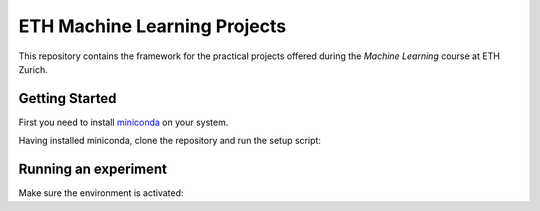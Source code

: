 ETH Machine Learning Projects
=============================

This repository contains the framework for the practical projects offered
during the *Machine Learning* course at ETH Zurich.

Getting Started
---------------

First you need to install miniconda_ on your system.

.. _miniconda: https://conda.io/docs/install/quick.html#linux-miniconda-install

Having installed miniconda, clone the repository and run the setup script:

.. code-block:: shell
    git clone https://gitlab.vis.ethz.ch/vwegmayr/ml-project.git
    cd ml-project
    python setup.py

Running an experiment
---------------------

Make sure the environment is activated:

.. code-block:: shell
    source activate ml_project